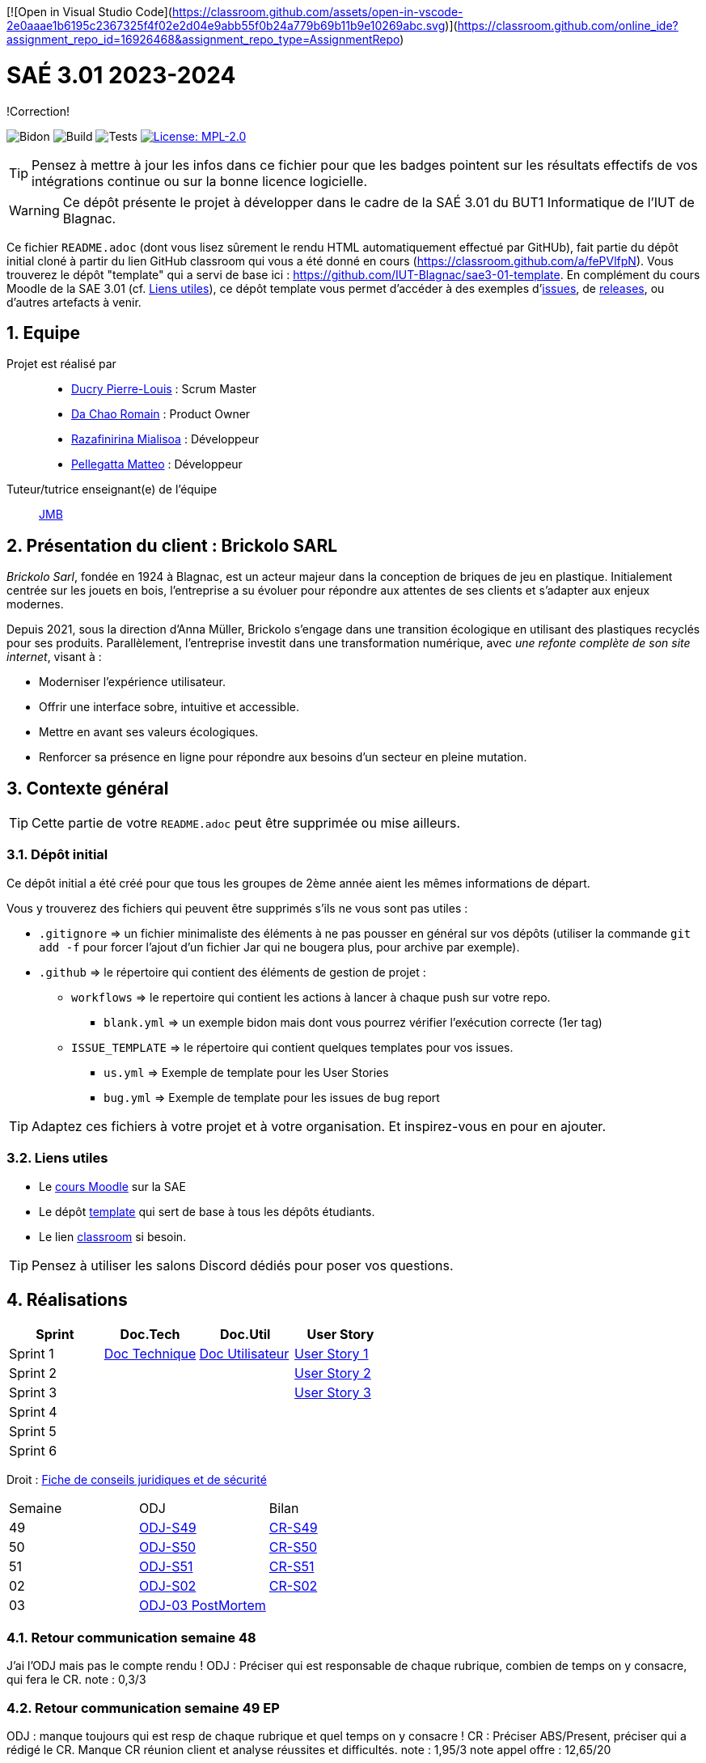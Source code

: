 [![Open in Visual Studio Code](https://classroom.github.com/assets/open-in-vscode-2e0aaae1b6195c2367325f4f02e2d04e9abb55f0b24a779b69b11b9e10269abc.svg)](https://classroom.github.com/online_ide?assignment_repo_id=16926468&assignment_repo_type=AssignmentRepo)

= SAÉ 3.01 2023-2024
:icons: font
:models: models
:experimental:
:incremental:
:numbered:
:toc: macro
:window: _blank

[.correction]
!Correction!

// Useful definitions
:asciidoc: http://www.methods.co.nz/asciidoc[AsciiDoc]
:icongit: icon:git[]
:git: http://git-scm.com/[{icongit}]
:plantuml: https://plantuml.com/fr/[plantUML]
:vscode: https://code.visualstudio.com/[VS Code]

ifndef::env-github[:icons: font]
// Specific to GitHub
ifdef::env-github[]
:correction:
:!toc-title:
:caution-caption: :fire:
:important-caption: :exclamation:
:note-caption: :paperclip:
:tip-caption: :bulb:
:warning-caption: :warning:
:icongit: Git
endif::[]

// /!\ A MODIFIER !!!
:baseURL: https://github.com/IUT-Blagnac/sae3-01-template

// Tags
image:{baseURL}/actions/workflows/blank.yml/badge.svg[Bidon] 
image:{baseURL}/actions/workflows/build.yml/badge.svg[Build] 
image:{baseURL}/actions/workflows/tests.yml/badge.svg[Tests] 
image:https://img.shields.io/badge/License-MPL%202.0-brightgreen.svg[License: MPL-2.0, link="https://opensource.org/licenses/MPL-2.0"]
//---------------------------------------------------------------

TIP: Pensez à mettre à jour les infos dans ce fichier pour que les badges pointent sur les résultats effectifs de vos intégrations continue ou sur la bonne licence logicielle.

WARNING: Ce dépôt présente le projet à développer dans le cadre de la SAÉ 3.01 du BUT1 Informatique de l'IUT de Blagnac.

Ce fichier `README.adoc` (dont vous lisez sûrement le rendu HTML automatiquement effectué par GitHUb), fait partie du dépôt initial cloné à partir du lien GitHub classroom qui vous a été donné en cours (https://classroom.github.com/a/fePVlfpN).
Vous trouverez le dépôt "template" qui a servi de base ici : https://github.com/IUT-Blagnac/sae3-01-template. En complément du cours Moodle de la SAE 3.01 (cf. <<liensUtiles>>), ce dépôt template vous permet d'accéder à des exemples d'https://github.com/IUT-Blagnac/sae3-01-template/issues[issues], de https://github.com/IUT-Blagnac/sae3-01-template/releases[releases], ou d'autres artefacts à venir.

toc::[]

== Equipe

Projet est réalisé par::

- https://github.com/Ducry-PL[Ducry Pierre-Louis] : Scrum Master
- https://github.com/Spiritdev31[Da Chao Romain] : Product Owner
- https://github.com/Mialiso[Razafinirina Mialisoa] : Développeur
- https://github.com/MatteoPel[Pellegatta Matteo] : Développeur

Tuteur/tutrice enseignant(e) de l'équipe:: mailto:jean-michel.bruel@univ-tlse2.fr[JMB]

== Présentation du client : Brickolo SARL
___Brickolo Sarl___, fondée en 1924 à Blagnac, est un acteur majeur dans la conception de briques de jeu en plastique. Initialement centrée sur les jouets en bois, l'entreprise a su évoluer pour répondre aux attentes de ses clients et s'adapter aux enjeux modernes.

Depuis 2021, sous la direction d'Anna Müller, Brickolo s'engage dans une transition écologique en utilisant des plastiques recyclés pour ses produits. Parallèlement, l'entreprise investit dans une transformation numérique, avec ___une refonte complète de son site internet___, visant à :

- Moderniser l'expérience utilisateur.
- Offrir une interface sobre, intuitive et accessible.
- Mettre en avant ses valeurs écologiques.
- Renforcer sa présence en ligne pour répondre aux besoins d’un secteur en pleine mutation.

== Contexte général

TIP: Cette partie de votre `README.adoc` peut être supprimée ou mise ailleurs.

=== Dépôt initial

Ce dépôt initial a été créé pour que tous les groupes de 2ème année aient les mêmes informations de départ.

Vous y trouverez des fichiers qui peuvent être supprimés s'ils ne vous sont pas utiles :

- `.gitignore` => un fichier minimaliste des éléments à ne pas pousser en général sur vos dépôts (utiliser la commande `git add -f` pour forcer l’ajout d’un fichier Jar qui ne bougera plus, pour archive par exemple).
- `.github` => le répertoire qui contient des éléments de gestion de projet :
** `workflows` => le repertoire qui contient les actions à lancer à chaque push sur votre repo. 
*** `blank.yml` => un exemple bidon mais dont vous pourrez vérifier l’exécution correcte (1er tag)
** `ISSUE_TEMPLATE` => le répertoire qui contient quelques templates pour vos issues.
*** `us.yml` => Exemple de template pour les User Stories
*** `bug.yml` => Exemple de template pour les issues de bug report

TIP: Adaptez ces fichiers à votre projet et à votre organisation. Et inspirez-vous en pour en ajouter.

[[liensUtiles]]
=== Liens utiles

- Le https://webetud.iut-blagnac.fr/course/view.php?id=841[cours Moodle] sur la SAE
- Le dépôt https://github.com/IUT-Blagnac/sae3-01-template[template] qui sert de base à tous les dépôts étudiants.
- Le lien https://classroom.github.com/a/OUF7gxEa[classroom] si besoin.

TIP: Pensez à utiliser les salons Discord dédiés pour poser vos questions.

== Réalisations 

|===
| Sprint | Doc.Tech | Doc.Util | User Story

| Sprint 1 | https://github.com/IUT-Blagnac/sae-3-01-devapp-2024-2025-g2a7/blob/master/Documentation/Sprint%201/DocTechnique.adoc[Doc Technique] | https://github.com/IUT-Blagnac/sae-3-01-devapp-2024-2025-g2a7/blob/master/Documentation/Sprint%201/DocUtilisateur.adoc[Doc Utilisateur]|https://github.com/IUT-Blagnac/sae-3-01-devapp-2024-2025-g2a7/issues/1[User Story 1]
| Sprint 2 | | |https://github.com/IUT-Blagnac/sae-3-01-devapp-2024-2025-g2a7/issues/3[User Story 2]
| Sprint 3 | | |https://github.com/IUT-Blagnac/sae-3-01-devapp-2024-2025-g2a7/issues/2[User Story 3]
| Sprint 4 | | |
| Sprint 5 | | |
| Sprint 6 | | |
|===

Droit : https://github.com/IUT-Blagnac/sae-3-01-devapp-2024-2025-g2a7/blob/master/Documentation/Fiche_Conseil.adoc[Fiche de conseils juridiques et de sécurité]

|===
| Semaine | ODJ | Bilan 
| 49 | https://github.com/IUT-Blagnac/sae-3-01-devapp-2024-2025-g2a7/blob/master/R%C3%A9unions/Semaine%2049/ODJ_02-12-24.pdf[ODJ-S49]|https://github.com/IUT-Blagnac/sae-3-01-devapp-2024-2025-g2a7/blob/master/R%C3%A9unions/Semaine%2049/CR_02_12-24.pdf[CR-S49]
| 50 |https://github.com/IUT-Blagnac/sae-3-01-devapp-2024-2025-g2a7/blob/master/R%C3%A9unions/Semaine%2050/ODJ_09-12-24.pdf[ODJ-S50]|https://github.com/IUT-Blagnac/sae-3-01-devapp-2024-2025-g2a7/blob/master/R%C3%A9unions/Semaine%2050/CR_11-12-24.pdf[CR-S50]
| 51 |https://github.com/IUT-Blagnac/sae-3-01-devapp-2024-2025-g2a7/blob/master/R%C3%A9unions/Semaine%2051/ODJ_16-12-24.pdf[ODJ-S51]|https://github.com/IUT-Blagnac/sae-3-01-devapp-2024-2025-g2a7/blob/master/R%C3%A9unions/Semaine%2051/CR%20S50[CR-S51]
| 02 |https://github.com/IUT-Blagnac/sae-3-01-devapp-2024-2025-g2a7/blob/8da61e1e0fc80e627eabce25368a56659025074a/R%C3%A9unions/Semaine%202/ODJ_07-01-25.pdf[ODJ-S02]|https://github.com/IUT-Blagnac/sae-3-01-devapp-2024-2025-g2a7/tree/4f1f1b17c5b57de2c1a4ce89f4d6a7ea564765e9/R%C3%A9unions/Semaine%202/CR_07-01-25.pdf[CR-S02] 
| 03 |https://github.com/IUT-Blagnac/sae-3-01-devapp-2024-2025-g2a7/blob/master/R%C3%A9unions/Semaine%203/ODJ%20POST%20MORTEM.pdf[ODJ-03 PostMortem] |
|===

=== Retour communication semaine 48

J'ai l'ODJ mais pas le compte rendu ! ODJ : Préciser qui est responsable de chaque rubrique, combien de temps on y consacre, qui fera le CR. 
note : 0,3/3

=== Retour communication semaine 49 EP
ODJ : manque toujours qui est resp de chaque rubrique et quel temps on y consacre ! CR : Préciser ABS/Present, préciser qui a rédigé le CR. Manque CR réunion client et analyse réussites et difficultés.
note : 1,95/3
note appel offre : 12,65/20

=== Retour communication semaine 50 par EP
ODJ et CR: cf remarques semaine 49 !!! Merci d'en prendre compte !
note : 2,06/3

=== Retour communication semaine 51 par EP
Responsable de chaque item toujours non indiqué ! Pas de CR semaine 51
0,4/3

== Gestion de projet & Qualité

Chaque sprint (semaine) vous devrez livrer une nouvelle version de votre application (release).
Utilisez pour cela les fonctionnalités de GitHub pour les https://docs.github.com/en/repositories/releasing-projects-on-github[Releases].

De plus ce fichier `README.adoc` devra être à jour des informations suivantes :

- Version courante : https://github.com/IUT-Blagnac/sae-3-01-devapp-2024-2025-g2a7/releases
- Changelog : https://github.com/IUT-Blagnac/sae-3-01-devapp-2024-2025-g2a7/blob/master/Changelog.md

== Planning des Sprints

|===
| Sprint   | Lundi AM | Lundi PM | Mardi AM | Mardi PM | Mercredi AM | Mercredi PM | Jeudi AM  | Jeudi PM  | Vendredi AM | Vendredi PM |
| Sprint 1 | Télétravail |          |          | Télétravail |             |             |           |           | Télétravail |        Télétravail     |
| Sprint 2 |          |          | Télétravail | Télétravail | Télétravail possible | Télétravail | Télétravail |           | |       Télétravail      |
| Sprint 3 | Télétravail | Télétravail |          |          | Télétravail |             | Télétravail | Télétravail |  |             |
| Sprint 4 |          | Télétravail |          |          | Télétravail |             |           |           | Télétravail |             |
| Sprint 5 | Télétravail |          |          | Télétravail |             |             |           | Télétravail | |             |
| Sprint 6 |          | Télétravail | Télétravail |          |             | Télétravail | Télétravail |           | Télétravail | Télétravail  |
|===

==== Cycle de vie de la version

Chaque nouvelle version de votre application doit être :
- Nommée version X.Y.Z
- Taggée en version X.Y.Z où X = majeure, Y = mineure, Z = patch
- Décrite dans un `Changelog.md` incluant l’historique des versions.

==== Bonnes pratiques

- Lancement continu des tests unitaires avec https://github.com/actions[GitHub Actions]
- Tests fonctionnels réguliers de votre application
- Versionner vos versions dans le fichier `Changelog.md` avec la norme Semver : https://semver.org/lang/fr/

==== Liens utiles

- https://github.com/actions[GitHub Actions]
- https://semver.org/lang/fr/
- https://github.com/greenkeeperio/greenkeeper[Greenkeeper]

=== Dépôt et Version

Chaque groupe doit pousser régulièrement ses avancées.

- Lors de la **création du projet**, commencez par créer une branche pour votre fonctionnalité.
- Poussez chaque nouvelle version sur votre dépôt.

=== Bonus

- L'équipe à réaliser un test complet.
- Ajouter l'intégration continue via Github Actions.
